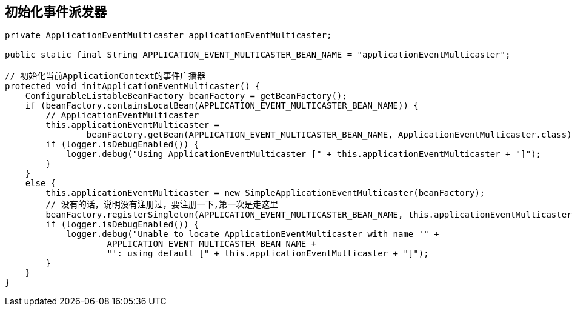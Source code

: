 == 初始化事件派发器

[source, java]
----
private ApplicationEventMulticaster applicationEventMulticaster;

public static final String APPLICATION_EVENT_MULTICASTER_BEAN_NAME = "applicationEventMulticaster";

// 初始化当前ApplicationContext的事件广播器
protected void initApplicationEventMulticaster() {
    ConfigurableListableBeanFactory beanFactory = getBeanFactory();
    if (beanFactory.containsLocalBean(APPLICATION_EVENT_MULTICASTER_BEAN_NAME)) {
        // ApplicationEventMulticaster
        this.applicationEventMulticaster =
                beanFactory.getBean(APPLICATION_EVENT_MULTICASTER_BEAN_NAME, ApplicationEventMulticaster.class);
        if (logger.isDebugEnabled()) {
            logger.debug("Using ApplicationEventMulticaster [" + this.applicationEventMulticaster + "]");
        }
    }
    else {
        this.applicationEventMulticaster = new SimpleApplicationEventMulticaster(beanFactory);
        // 没有的话，说明没有注册过，要注册一下,第一次是走这里
        beanFactory.registerSingleton(APPLICATION_EVENT_MULTICASTER_BEAN_NAME, this.applicationEventMulticaster);
        if (logger.isDebugEnabled()) {
            logger.debug("Unable to locate ApplicationEventMulticaster with name '" +
                    APPLICATION_EVENT_MULTICASTER_BEAN_NAME +
                    "': using default [" + this.applicationEventMulticaster + "]");
        }
    }
}
----